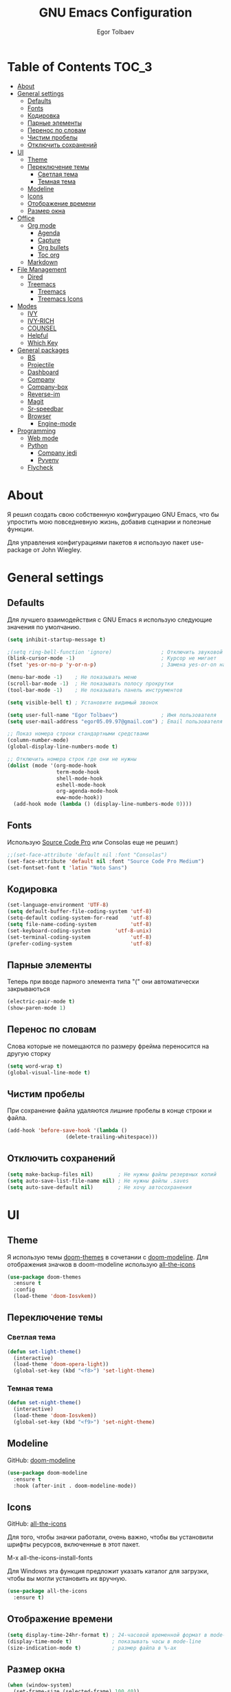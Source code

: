#+AUTHOR: Egor Tolbaev
#+TITLE: GNU Emacs Configuration

* Table of Contents                                                     :TOC_3:
- [[#about][About]]
- [[#general-settings][General settings]]
  - [[#defaults][Defaults]]
  - [[#fonts][Fonts]]
  - [[#кодировка][Кодировка]]
  - [[#парные-элементы][Парные элементы]]
  - [[#перенос-по-словам][Перенос по словам]]
  - [[#чистим-пробелы][Чистим пробелы]]
  - [[#отключить-сохранений][Отключить сохранений]]
- [[#ui][UI]]
  - [[#theme][Theme]]
  - [[#переключение-темы][Переключение темы]]
    - [[#светлая-тема][Светлая тема]]
    - [[#темная-тема][Темная тема]]
  - [[#modeline][Modeline]]
  - [[#icons][Icons]]
  - [[#отображение-времени][Отображение времени]]
  - [[#размер-окна][Размер окна]]
- [[#office][Office]]
  - [[#org-mode][Org mode]]
    - [[#agenda][Agenda]]
    - [[#capture][Capture]]
    - [[#org-bullets][Org bullets]]
    - [[#toc-org][Toc org]]
  - [[#markdown][Markdown]]
- [[#file-management][File Management]]
  - [[#dired][Dired]]
  - [[#treemacs][Treemacs]]
    - [[#treemacs-1][Treemacs]]
    - [[#treemacs-icons][Treemacs Icons]]
- [[#modes][Modes]]
  - [[#ivy][IVY]]
  - [[#ivy-rich][IVY-RICH]]
  - [[#counsel][COUNSEL]]
  - [[#helpful][Helpful]]
  - [[#which-key][Which Key]]
- [[#general-packages][General packages]]
  - [[#bs][BS]]
  - [[#projectile][Projectile]]
  - [[#dashboard][Dashboard]]
  - [[#company][Company]]
  - [[#company-box][Company-box]]
  - [[#reverse-im][Reverse-im]]
  - [[#magit][Magit]]
  - [[#sr-speedbar][Sr-speedbar]]
  - [[#browser][Browser]]
    - [[#engine-mode][Engine-mode]]
- [[#programming][Programming]]
  - [[#web-mode][Web mode]]
  - [[#python][Python]]
    - [[#company-jedi][Company jedi]]
    - [[#pyvenv][Pyvenv]]
  - [[#flycheck][Flycheck]]

* About
Я решил создать свою собственную конфигурацию GNU Emacs, что бы упростить мою повседневную жизнь, добавив сценарии и полезные функции.

Для управления конфигурациями пакетов я использую пакет use-package от John Wiegley.
* General settings
** Defaults
Для лучшего взаимодействия с GNU Emacs я использую следующие значения по умолчанию.
#+BEGIN_SRC emacs-lisp
 (setq inhibit-startup-message t)

 ;(setq ring-bell-function 'ignore)                ; Отключить звуковой сигнал
 (blink-cursor-mode -1)                            ; Курсор не мигает
 (fset 'yes-or-no-p 'y-or-n-p)                     ; Замена yes-or-on на y-or-n

 (menu-bar-mode -1)    ; Не показывать меню
 (scroll-bar-mode -1)  ; Не показывать полосу прокрутки
 (tool-bar-mode -1)    ; Не показывать панель инструментов

 (setq visible-bell t) ; Установите видимый звонок

 (setq user-full-name "Egor Tolbaev")              ; Имя пользователя
 (setq user-mail-address "egor05.09.97@gmail.com") ; Email пользователя

 ;; Показ номера строки стандартными средствами
 (column-number-mode)
 (global-display-line-numbers-mode t)

 ;; Отключить номера строк где они не нужны
 (dolist (mode '(org-mode-hook
                 term-mode-hook
                 shell-mode-hook
                 eshell-mode-hook
                 org-agenda-mode-hook
                 eww-mode-hook))
   (add-hook mode (lambda () (display-line-numbers-mode 0))))
#+END_SRC
** Fonts
Использую [[https://github.com/adobe-fonts/source-code-pro][Source Code Pro]] или Consolas еще не решил:)
#+BEGIN_SRC emacs-lisp
;;(set-face-attribute 'default nil :font "Consolas")
(set-face-attribute 'default nil :font "Source Code Pro Medium")
(set-fontset-font t 'latin "Noto Sans")
#+END_SRC
** Кодировка
#+BEGIN_SRC emacs-lisp
(set-language-environment 'UTF-8)
(setq default-buffer-file-coding-system 'utf-8)
(setq-default coding-system-for-read    'utf-8)
(setq file-name-coding-system           'utf-8)
(set-keyboard-coding-system        'utf-8-unix)
(set-terminal-coding-system             'utf-8)
(prefer-coding-system                   'utf-8)
#+END_SRC
** Парные элементы
Теперь при вводе парного элемента типа "(" они автоматически закрываються
#+BEGIN_SRC emacs-lisp
(electric-pair-mode t)
(show-paren-mode 1)
#+END_SRC
** Перенос по словам
Слова которые не помещаются по размеру фрейма переносится на другую сторку
#+BEGIN_SRC emacs-lisp
(setq word-wrap t)
(global-visual-line-mode t)
#+END_SRC
** Чистим пробелы
При сохранение файла удаляются лишние пробелы в конце строки и файла.
#+BEGIN_SRC emacs-lisp
(add-hook 'before-save-hook '(lambda ()
			       (delete-trailing-whitespace)))
#+END_SRC
** Отключить сохранений
#+BEGIN_SRC emacs-lisp
(setq make-backup-files nil)        ; Не нужны файлы резервных копий
(setq auto-save-list-file-name nil) ; Не нужны файлы .saves
(setq auto-save-default nil)        ; Не хочу автосохранения
#+END_SRC
* UI
** Theme
Я использую темы [[https://github.com/hlissner/emacs-doom-themes][doom-themes]] в сочетании с [[https://github.com/EgorTolbaev/.emacs.d/blob/master/myconfig.org#modeline][doom-modeline]]. Для отображения значков в doom-modeline использую [[https://github.com/EgorTolbaev/.emacs.d/blob/master/myconfig.org#icons][all-the-icons]]
#+BEGIN_SRC emacs-lisp
(use-package doom-themes
  :ensure t
  :config
  (load-theme 'doom-Iosvkem))
#+END_SRC
** Переключение темы
*** Светлая тема
#+BEGIN_SRC emacs-lisp
(defun set-light-theme()
  (interactive)
  (load-theme 'doom-opera-light))
  (global-set-key (kbd "<f8>") 'set-light-theme)
#+END_SRC
*** Темная тема
#+BEGIN_SRC emacs-lisp
(defun set-night-theme()
  (interactive)
  (load-theme 'doom-Iosvkem))
  (global-set-key (kbd "<f9>") 'set-night-theme)
#+END_SRC
** Modeline
GitHub: [[https://github.com/seagle0128/doom-modeline][doom-modeline]]
#+BEGIN_SRC emacs-lisp
(use-package doom-modeline
  :ensure t
  :hook (after-init . doom-modeline-mode))
#+END_SRC
** Icons
GitHub: [[https://github.com/domtronn/all-the-icons.el][all-the-icons]]

Для того, чтобы значки работали, очень важно, чтобы вы установили шрифты ресурсов, включенные в этот пакет.

M-x all-the-icons-install-fonts

Для Windows эта функция предложит указать каталог для загрузки, чтобы вы могли установить их вручную.
#+BEGIN_SRC emacs-lisp
(use-package all-the-icons
  :ensure t)
#+END_SRC
** Отображение времени
#+BEGIN_SRC emacs-lisp
(setq display-time-24hr-format t) ; 24-часовой временной формат в mode-line
(display-time-mode t)             ; показывать часы в mode-line
(size-indication-mode t)          ; размер файла в %-ах
#+END_SRC
** Размер окна
#+BEGIN_SRC emacs-lisp
(when (window-system)
  (set-frame-size (selected-frame) 100 40))
#+END_SRC
* Office
** Org mode
[[https://orgmode.org/][Org mode]] предназначен для ведения заметок, списков дел, планирования проектов и многого другого.

Описание: [[https://orgmode.org/manual/Handling-Links.html][org-store-link]], [[https://orgmode.org/manual/Capture.html][org-capture]], [[https://orgmode.org/manual/Agenda-Commands.html][org-agenda]]
#+BEGIN_SRC emacs-lisp
(setq org-log-done 'time)                      ; Заметки с отметкой времени
(global-set-key (kbd "C-c l") 'org-store-link) ; Создать ссылку
(global-set-key (kbd "C-c c") 'org-capture)    ; Создать заметку
#+END_SRC
Кастомные статусы

/Статус с маркером "!" означает что нужна отметка времени/

/Статус с маркером "@" означает что нужно указать заметку/
#+BEGIN_SRC emacs-lisp
(setq org-todo-keywords '((sequence "TODO(t)"
                                    "IN-PROGRESS(s)"
				    "PAUSE(p)"
                                    "NEXT(n)"
                                    "WAITING(w@/!)""|" "DONE(x!)" "CANCEL(c@)")))
#+END_SRC
*** Agenda
Для планирования задач я использую =org-agenda=

Я помещаю свои =org= файлы в [[https://www.dropbox.com/?_hp=c][Dropbox]] чтобы иметь возможность проверять свою повестку дня и обновлять ее с нескольких компьютеров и смартфонов.

Для смартфона использую [[https://github.com/orgzly/orgzly-android][Orgzly]]

/Открыть org-agenda:/ =C-c a=

/Закрыть org-agenda:/ =q=

/Отобразить за нужный период времени:/ =v=

/Grid Log:/ =l=

Также Вы можете добавить =agenda= в [[https://github.com/EgorTolbaev/.emacs.d/blob/master/myconfig.org#dashboard][dashboard]] указав в dashboard-items: (agenda)
#+BEGIN_SRC emacs-lisp
(global-set-key (kbd "C-c a") 'org-agenda)
(when (system-is-windows)
     (setq org-agenda-files '("c:/Users/user/Dropbox/org/tasks")))
(when (system-is-linux)
     (setq org-agenda-files '("~/Dropbox/org/tasks")))
#+END_SRC
*** Capture
Я использую  =capture= для быстрых заметок, разделяя их по категориям при помощи тегов.
#+BEGIN_SRC emacs-lisp
(when (system-is-windows)
     (set 'path_note "c:/Users/user/Dropbox/org/notes.org"))
(when (system-is-linux)
     (set 'path_note "~/Dropbox/org/notes.org"))

(setq org-capture-templates
      '(("n" "Notes" entry (file+headline path_note "Notes")
         "* TODO %? %^g \nCreated %U\n  %i\n")))

#+END_SRC
*** Org bullets
Github: [[https://github.com/sabof/org-bullets][org-bullets]]

Показывать маркеры режима организации как символы UTF-8.
#+BEGIN_SRC emacs-lisp
(use-package org-bullets
  :ensure t
  :config
    (add-hook 'org-mode-hook (lambda () (org-bullets-mode 1))))
#+END_SRC
*** Toc org
GitHub: [[https://github.com/snosov1/toc-org][toc-org]]

Удобный способ делать оглавления автоматически, просто в первом заголовке добавить тег :TOC:
#+BEGIN_SRC emacs-lisp
(use-package toc-org
  :after org
  :hook (org-mode . toc-org-enable))
#+END_SRC
** Markdown
[[https://jblevins.org/projects/markdown-mode/][Markdown Mode for Emacs]]

Прежде чем использовать этот пакет, нужно убедиться что установлен какой то процессор Markdown

В моем конфиге это - [[https://github.com/jgm/pandoc][pandoc]]
 #+BEGIN_SRC emacs-lisp
 (use-package markdown-mode
  :ensure t
  :commands (markdown-mode gfm-mode)
  :mode (("README\\.md\\'" . gfm-mode)
         ("\\.md\\'" . markdown-mode)
         ("\\.markdown\\'" . markdown-mode))
  :init (setq markdown-command "pandoc"))
 #+END_SRC
* File Management
** Dired
Dired - это встроенный файловый менеджер для Emacs.

[[https://gist.github.com/EgorTolbaev/fda9fb22de6b97e7587542597a963240][Тут несколько ключевых привязок.]]

/В OS Windows может быть не корректная сортировка файлов и дополнительная информация, это неприятно, на работе не мешает./

Для отображения icons в =Dired= использую [[#treemacs-icons][Treemacs Icons]].
#+BEGIN_SRC emacs-lisp
(use-package dired
  :ensure nil
  :commands (dired dired-jump)
  :bind (("C-x C-j" . dired-jump))
  :custom ((dired-listing-switches "-agho --group-directories-first")))

(use-package dired-single)

;(use-package all-the-icons-dired
;  :hook (dired-mode . all-the-icons-dired-mode))
#+END_SRC
** Treemacs
GitHub: [[https://github.com/Alexander-Miller/treemacs][treemacs]]

Treemacs - файловый менеджер древовидной структуры для Emacs.
*** Treemacs
 #+BEGIN_SRC emacs-lisp
 (use-package treemacs
   :init
   (with-eval-after-load 'winum
     (define-key winum-keymap (kbd "M-0") #'treemacs-select-window))
   :custom
   (treemacs-collapse-dirs 3)
   (treemacs-deferred-git-apply-delay 0.5)
   (treemacs-display-in-side-window t)
   (treemacs-file-event-delay 5000)
   (treemacs-file-follow-delay 0.2)
   (treemacs-follow-after-init t)
   (treemacs-follow-recenter-distance 0.1)
   (treemacs-git-command-pipe "")
   (treemacs-goto-tag-strategy 'refetch-index)
   (treemacs-indentation 2)
   (treemacs-indentation-string " ")
   (treemacs-is-never-other-window nil)
   (treemacs-max-git-entries 5000)
   (treemacs-no-png-images nil)
   (treemacs-no-delete-other-windows t)
   (treemacs-project-follow-cleanup nil)
   (treemacs-persist-file (expand-file-name ".cache/treemacs-persist" user-emacs-directory))
   (treemacs-recenter-after-file-follow nil)
   (treemacs-recenter-after-tag-follow nil)
   (treemacs-show-cursor nil)
   (treemacs-show-hidden-files t)
   (treemacs-silent-filewatch nil)
   (treemacs-silent-refresh nil)
   (treemacs-sorting 'alphabetic-desc)
   (treemacs-space-between-root-nodes t)
   (treemacs-tag-follow-cleanup t)
   (treemacs-tag-follow-delay 1.5)
   (treemacs-width 35)
   :config
   ;; The default width and height of the icons is 22 pixels. If you are
   ;; using a Hi-DPI display, uncomment this to double the icon size.
   ;;(treemacs-resize-icons 44)
   (treemacs-follow-mode t)
   (treemacs-filewatch-mode t)
   (treemacs-fringe-indicator-mode t)
   :bind
   (("M-0"       . treemacs-select-window)
    ("C-x t 1"   . treemacs-delete-other-windows)
    ("C-x t t"   . treemacs)
    ("C-x t B"   . treemacs-bookmark)
    ("C-x t C-t" . treemacs-find-file)
    ("C-x t M-t" . treemacs-find-tag)))
 #+END_SRC
*** Treemacs Icons
Позволяет использовать значки treemacs в dired буферах.
 #+BEGIN_SRC emacs-lisp
(use-package treemacs-icons-dired
  ;:after (treemacs dired)
  :ensure t
  :config (treemacs-icons-dired-mode))
 #+END_SRC
* Modes
** IVY
[[https://github.com/abo-abo/swiper/tree/7cdde66c95d5205287e88010bc7a3a978c931db0][Ivy]] - это общий механизм завершения для Emacs. Использую в месте с [[https://github.com/EgorTolbaev/.emacs.d/blob/master/myconfig.org#ivy-rich][ivy-rich]] и [[https://github.com/EgorTolbaev/.emacs.d/blob/master/myconfig.org#counsel][counsel]]
#+BEGIN_SRC emacs-lisp
(use-package ivy
  :diminish
  :bind (("C-s" . swiper)
         :map ivy-minibuffer-map
         ("TAB" . ivy-alt-done)
         ("C-l" . ivy-alt-done)
         ("C-j" . ivy-next-line)
         ("C-k" . ivy-previous-line)
         :map ivy-switch-buffer-map
         ("C-k" . ivy-previous-line)
         ("C-l" . ivy-done)
         ("C-d" . ivy-switch-buffer-kill)
         :map ivy-reverse-i-search-map
         ("C-k" . ivy-previous-line)
         ("C-d" . ivy-reverse-i-search-kill))
  :config
  (ivy-mode 1))
#+END_SRC
** IVY-RICH
#+BEGIN_SRC emacs-lisp
(use-package ivy-rich
  :init
  (ivy-rich-mode 1))
#+END_SRC
** COUNSEL
#+BEGIN_SRC emacs-lisp
(use-package counsel
  :bind (("M-x" . counsel-M-x)
         ("C-x b" . counsel-ibuffer)
         ("C-x C-f" . counsel-find-file)
         :map minibuffer-local-map
         ("C-r" . 'counsel-minibuffer-history)))
#+END_SRC
** Helpful
GitHub: [[https://github.com/Wilfred/helpful][helpful]]

Helpful - это альтернатива встроенной справке Emacs, которая предоставляет гораздо больше контекстной информации.
#+BEGIN_SRC emacs-lisp
(use-package helpful
  :custom
  (counsel-describe-function-function #'helpful-callable)
  (counsel-describe-variable-function #'helpful-variable)
  :bind
  ([remap describe-function] . counsel-describe-function)
  ([remap describe-command] . helpful-command)
  ([remap describe-variable] . counsel-describe-variable)
  ([remap describe-key] . helpful-key))
#+END_SRC
** Which Key
GitHub: [[https://github.com/justbur/emacs-which-key][which-key]]

which-key- это второстепенный режим для Emacs, который отображает привязки клавиш после введенной вами неполной команды (префикса) во всплывающем окне.
#+BEGIN_SRC emacs-lisp
(use-package which-key
  :init (which-key-mode)
  :diminish which-key-mode
  :config
  (setq which-key-idle-delay 1))
#+END_SRC
* General packages
** BS
GitHub: [[https://github.com/emacs-mirror/emacs/blob/master/lisp/bs.el][bs]]

Меню для выбора и отображения буферов
#+BEGIN_SRC emacs-lisp
(use-package bs
  :ensure t)
;; Добавим чтобы в буфере всегда был scratch
(setq bs-configurations
      '(("files" "^\\*scratch\\*" nil nil bs-visits-non-file bs-sort-buffer-interns-are-last)))
(global-set-key (kbd "<f2>") 'bs-show)
#+END_SRC
** Projectile
GitHub: [[https://github.com/bbatsov/projectile/tree/db5748ea4a6428136769e7e50c6d0a12aa7acd8f][projectile]]

Projectile - это библиотека взаимодействия с проектом для Emacs.
#+BEGIN_SRC emacs-lisp
(use-package projectile
  :ensure t
  :config
  (define-key projectile-mode-map (kbd "C-x p") 'projectile-command-map)
  (projectile-mode +1))
#+END_SRC
** Dashboard
GitHub: [[https://github.com/emacs-dashboard/emacs-dashboard][dashboard]]

Расширяемый стартовый экран Emacs.
#+BEGIN_SRC emacs-lisp
(use-package dashboard
  :ensure t
  :init
  (progn
    (setq dashboard-startup-banner "~/.emacs.d/logo.png")
    (setq dashboard-items '((recents  . 5)
			    (projects . 5)))
    (setq dashboard-show-shortcuts nil)
    (setq dashboard-center-content t)
    (setq dashboard-set-file-icons t)
    (setq dashboard-set-heading-icons t)
    (setq dashboard-set-init-info t ))
  :config
  (dashboard-setup-startup-hook))

;; Кнопки навигации
(setq dashboard-set-navigator t)
(setq dashboard-navigator-buttons
      `(
        ((,(all-the-icons-octicon "mark-github" :height 1.1 :v-adjust 0.0)
         "Homepage"
         "Browse homepage"
         (lambda (&rest _) (browse-url "https://github.com/EgorTolbaev"))))))
#+END_SRC
** Company
GitHub: [[https://github.com/company-mode/company-mode][company]]

Company - это фреймворк для автозавершения текста для Emacs.
#+BEGIN_SRC emacs-lisp
(use-package company
  :ensure t
  :init
  (add-hook 'after-init-hook 'global-company-mode))
#+END_SRC
** Company-box
GitHub: [[https://github.com/sebastiencs/company-box][company-box]]

Фирменный интерфейс с иконками.
#+BEGIN_SRC emacs-lisp
(use-package company-box
  :ensure t
  :hook   (company-mode . company-box-mode))
#+END_SRC
** Reverse-im
GitHub: [[https://github.com/emacsmirror/reverse-im][reverse-im]]

Переопределяет функциональную-клавишную-карту для предпочтительных методов ввода для перевода входных последовательностей на английский язык.
#+BEGIN_SRC emacs-lisp
(use-package reverse-im
  :ensure t
  :custom
  (reverse-im-input-methods '("russian-computer"))
  :config
  (reverse-im-mode t))
#+END_SRC
** Magit
GitHub: [[https://github.com/magit/magit][magit]]

Magit - это интерфейс системы контроля версий Git.
#+BEGIN_SRC emacs-lisp
(use-package magit
  :ensure t
  :bind   (("C-x g" . #'magit-status)))
#+END_SRC
** Sr-speedbar
GitHub: [[https://github.com/emacsorphanage/sr-speedbar/tree/77a83fb50f763a465c021eca7343243f465b4a47][sr-speedbar]]
#+BEGIN_SRC emacs-lisp
(use-package sr-speedbar
  :ensure t
  :config
  (setq sr-speedbar-right-side nil))
(global-set-key (kbd "<f12>") 'sr-speedbar-toggle)
#+END_SRC
** Browser
Я решил использовать в связке с Emacs браузер, ориентированный на клавиатуру, с минимальным графическим интерфейсом [[https://github.com/qutebrowser/qutebrowser][Qutebrowser]]

При установки qutebrowser на Windows возможно потребуеться вручную добавить путь в переменную $path = C:\Program Files\qutebrowser
#+BEGIN_SRC emacs-lisp
(use-package browse-url
  :ensure nil
  :custom
  (browse-url-browser-function 'browse-url-generic)
  (browse-url-generic-program "qutebrowser"))
#+END_SRC
*** Engine-mode
Github: [[https://github.com/hrs/engine-mode/tree/e0910f141f2d37c28936c51c3c8bb8a9ca0c01d1][engine-mode]]

Удобный способ совершать поиск не выходя из Emacs
#+BEGIN_SRC emacs-lisp
(use-package engine-mode
  :defer 3
  :config
  (defengine duckduckgo
    "https://duckduckgo.com/?q=%s"
    :keybinding "d")

  (defengine github
    "https://github.com/search?ref=simplesearch&q=%s"
    :keybinding "g")

  (defengine google-images
    "http://www.google.com/images?hl=en&source=hp&biw=1440&bih=795&gbv=2&aq=f&aqi=&aql=&oq=&q=%s"
    :keybinding "i")

  (defengine youtube
    "http://www.youtube.com/results?aq=f&oq=&search_query=%s"
    :keybinding "y")
  (engine-mode t))
#+END_SRC
* Programming
** Web mode
GitHub: [[https://github.com/fxbois/web-mode][web-mode]]

web-mode - это режим emacs для редактирования веб-шаблонов.
#+BEGIN_SRC emacs-lisp
(use-package web-mode
  :ensure t
  :mode (("\\.css$"  . web-mode)
         ("\\.html$" . web-mode)))
#+END_SRC
** Python
*** Company jedi
Github: [[https://github.com/emacsorphanage/company-jedi][company-jedi]]

Серверная часть завершения для Python JEDI.
#+BEGIN_SRC emacs-lisp
(use-package company-jedi
  :ensure t
  :config
  (add-to-list 'company-backends 'company-jedi))
#+END_SRC
*** Pyvenv
#+BEGIN_SRC emacs-lisp
(use-package pyvenv
  :ensure t
  :hook ((python-mode . pyvenv-mode)))
#+END_SRC
** Flycheck
GitHub: [[https://github.com/flycheck/flycheck][flycheck]]

Современное расширение для оперативной проверки синтаксиса для GNU Emacs
 #+BEGIN_SRC emacs-lisp
 (use-package flycheck
   :ensure t
   :config
   (global-flycheck-mode)
   (global-set-key (kbd "C-c n") 'flycheck-next-error)
   (global-set-key (kbd "C-c e") 'list-flycheck-errors))
 #+END_SRC
